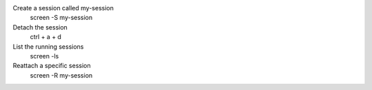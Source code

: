 Create a session called my-session
    screen -S my-session   
Detach the session
    ctrl + a + d
List the running sessions
    screen -ls
Reattach a specific session
   screen -R my-session
